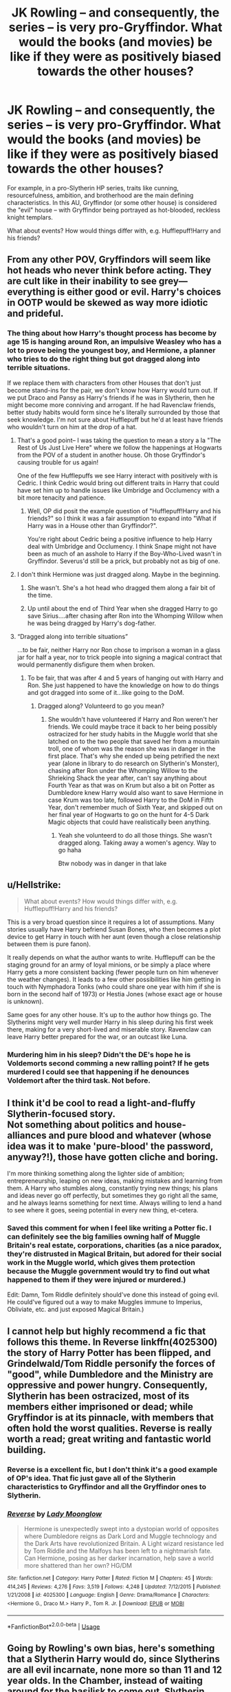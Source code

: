 #+TITLE: JK Rowling -- and consequently, the series -- is very pro-Gryffindor. What would the books (and movies) be like if they were as positively biased towards the other houses?

* JK Rowling -- and consequently, the series -- is very pro-Gryffindor. What would the books (and movies) be like if they were as positively biased towards the other houses?
:PROPERTIES:
:Author: Dux-El52
:Score: 58
:DateUnix: 1540053348.0
:DateShort: 2018-Oct-20
:FlairText: Discussion
:END:
For example, in a pro-Slytherin HP series, traits like cunning, resourcefulness, ambition, and brotherhood are the main defining characteristics. In this AU, Gryffindor (or some other house) is considered the "evil" house -- with Gryffindor being portrayed as hot-blooded, reckless knight templars.

What about events? How would things differ with, e.g. Hufflepuff!Harry and his friends?


** From any other POV, Gryffindors will seem like hot heads who never think before acting. They are cult like in their inability to see grey--- everything is either good or evil. Harry's choices in OOTP would be skewed as way more idiotic and prideful.
:PROPERTIES:
:Score: 59
:DateUnix: 1540055592.0
:DateShort: 2018-Oct-20
:END:

*** The thing about how Harry's thought process has become by age 15 is hanging around Ron, an impulsive Weasley who has a lot to prove being the youngest boy, and Hermione, a planner who tries to do the right thing but got dragged along into terrible situations.

If we replace them with characters from other Houses that don't just become stand-ins for the pair, we don't know how Harry would turn out. If we put Draco and Pansy as Harry's friends if he was in Slytherin, then he might become more conniving and arrogant. If he had Ravenclaw friends, better study habits would form since he's literally surrounded by those that seek knowledge. I'm not sure about Hufflepuff but he'd at least have friends who wouldn't turn on him at the drop of a hat.
:PROPERTIES:
:Author: Entinu
:Score: 25
:DateUnix: 1540064589.0
:DateShort: 2018-Oct-20
:END:

**** That's a good point-- I was taking the question to mean a story a la "The Rest of Us Just Live Here" where we follow the happenings at Hogwarts from the POV of a student in another house. Oh those Gryffindor's causing trouble for us again!

One of the few Hufflepuffs we see Harry interact with positively with is Cedric. I think Cedric would bring out different traits in Harry that could have set him up to handle issues like Umbridge and Occlumency with a bit more tenacity and patience.
:PROPERTIES:
:Score: 16
:DateUnix: 1540066224.0
:DateShort: 2018-Oct-20
:END:

***** Well, OP did posit the example question of "Hufflepuff!Harry and his friends?" so I think it was a fair assumption to expand into "What if Harry was in a House other than Gryffindor?".

You're right about Cedric being a positive influence to help Harry deal with Umbridge and Occlumency. I think Snape might not have been as much of an asshole to Harry if the Boy-Who-Lived wasn't in Gryffindor. Severus'd still be a prick, but probably not as big of one.
:PROPERTIES:
:Author: Entinu
:Score: 9
:DateUnix: 1540066834.0
:DateShort: 2018-Oct-20
:END:


**** I don't think Hermione was just dragged along. Maybe in the beginning.
:PROPERTIES:
:Author: TheVoteMote
:Score: 11
:DateUnix: 1540071982.0
:DateShort: 2018-Oct-21
:END:

***** She wasn't. She's a hot head who dragged them along a fair bit of the time.
:PROPERTIES:
:Author: richardwhereat
:Score: 12
:DateUnix: 1540079045.0
:DateShort: 2018-Oct-21
:END:


***** Up until about the end of Third Year when she dragged Harry to go save Sirius....after chasing after Ron into the Whomping Willow when he was being dragged by Harry's dog-father.
:PROPERTIES:
:Author: Entinu
:Score: 2
:DateUnix: 1540104290.0
:DateShort: 2018-Oct-21
:END:


**** “Dragged along into terrible situations”

...to be fair, neither Harry nor Ron chose to imprison a woman in a glass jar for half a year, nor to trick people into signing a magical contract that would permanently disfigure them when broken.
:PROPERTIES:
:Author: The_Magus_199
:Score: 6
:DateUnix: 1540102512.0
:DateShort: 2018-Oct-21
:END:

***** To be fair, that was after 4 and 5 years of hanging out with Harry and Ron. She just happened to have the knowledge on how to do things and got dragged into some of it...like going to the DoM.
:PROPERTIES:
:Author: Entinu
:Score: 2
:DateUnix: 1540104216.0
:DateShort: 2018-Oct-21
:END:

****** Dragged along? Volunteerd to go you mean?
:PROPERTIES:
:Author: Dutch-Destiny
:Score: 2
:DateUnix: 1540203031.0
:DateShort: 2018-Oct-22
:END:

******* She wouldn't have volunteered if Harry and Ron weren't her friends. We could maybe trace it back to her being possibly ostracized for her study habits in the Muggle world that she latched on to the two people that saved her from a mountain troll, one of whom was the reason she was in danger in the first place. That's why she ended up being petrified the next year (alone in library to do research on Slytherin's Monster), chasing after Ron under the Whomping Willow to the Shrieking Shack the year after, can't say anything about Fourth Year as that was on Krum but also a bit on Potter as Dumbledore knew Harry would also want to save Hermione in case Krum was too late, followed Harry to the DoM in Fifth Year, don't remember much of Sixth Year, and skipped out on her final year of Hogwarts to go on the hunt for 4-5 Dark Magic objects that could have realistically been anything.
:PROPERTIES:
:Author: Entinu
:Score: 2
:DateUnix: 1540234173.0
:DateShort: 2018-Oct-22
:END:

******** Yeah she volunteerd to do all those things. She wasn't dragged along. Taking away a women's agency. Way to go haha

Btw nobody was in danger in that lake
:PROPERTIES:
:Author: Dutch-Destiny
:Score: 2
:DateUnix: 1540240767.0
:DateShort: 2018-Oct-23
:END:


** u/Hellstrike:
#+begin_quote
  What about events? How would things differ with, e.g. Hufflepuff!Harry and his friends?
#+end_quote

This is a very broad question since it requires a lot of assumptions. Many stories usually have Harry befriend Susan Bones, who then becomes a plot device to get Harry in touch with her aunt (even though a close relationship between them is pure fanon).

It really depends on what the author wants to write. Hufflepuff can be the staging ground for an army of loyal minions, or be simply a place where Harry gets a more consistent backing (fewer people turn on him whenever the weather changes). It leads to a few other possibilities like him getting in touch with Nymphadora Tonks (who could share one year with him if she is born in the second half of 1973) or Hestia Jones (whose exact age or house is unknown).

Same goes for any other house. It's up to the author how things go. The Slytherins might very well murder Harry in his sleep during his first week there, making for a very short-lived and miserable story. Ravenclaw can leave Harry better prepared for the war, or an outcast like Luna.
:PROPERTIES:
:Author: Hellstrike
:Score: 16
:DateUnix: 1540055980.0
:DateShort: 2018-Oct-20
:END:

*** Murdering him in his sleep? Didn't the DE's hope he is Voldemorts second comming a new ralling point? If he gets murdered I could see that happening if he denounces Voldemort after the third task. Not before.
:PROPERTIES:
:Author: Dutch-Destiny
:Score: 5
:DateUnix: 1540203474.0
:DateShort: 2018-Oct-22
:END:


** I think it'd be cool to read a light-and-fluffy Slytherin-focused story.\\
Not something about politics and house-alliances and pure blood and whatever (whose idea was it to make 'pure-blood' the password, anyway?!), those have gotten cliche and boring.

I'm more thinking something along the lighter side of ambition; entrepreneurship, leaping on new ideas, making mistakes and learning from them. A Harry who stumbles along, constantly trying new things; his plans and ideas never go off perfectly, but sometimes they go right all the same, and he always learns something for next time. Always willing to lend a hand to see where it goes, seeing potential in every new thing, et-cetera.
:PROPERTIES:
:Author: Avaday_Daydream
:Score: 14
:DateUnix: 1540076460.0
:DateShort: 2018-Oct-21
:END:

*** Saved this comment for when I feel like writing a Potter fic. I can definitely see the big families owning half of Muggle Britain's real estate, corporations, charities (as a nice paradox, they're distrusted in Magical Britain, but adored for their social work in the Muggle world, which gives them protection because the Muggle government would try to find out what happened to them if they were injured or murdered.)

Edit: Damn, Tom Riddle definitely should've done this instead of going evil. He could've figured out a way to make Muggles immune to Imperius, Obliviate, etc. and just exposed Magical Britain.)
:PROPERTIES:
:Author: ValerianCandy
:Score: 6
:DateUnix: 1540080944.0
:DateShort: 2018-Oct-21
:END:


** I cannot help but highly recommend a fic that follows this theme. In Reverse linkffn(4025300) the story of Harry Potter has been flipped, and Grindelwald/Tom Riddle personify the forces of "good", while Dumbledore and the Ministry are oppressive and power hungry. Consequently, Slytherin has been ostracized, most of its members either imprisoned or dead; while Gryffindor is at its pinnacle, with members that often hold the worst qualities. Reverse is really worth a read; great writing and fantastic world building.
:PROPERTIES:
:Author: Boris_The_Unbeliever
:Score: 19
:DateUnix: 1540054140.0
:DateShort: 2018-Oct-20
:END:

*** Reverse is a excellent fic, but I don't think it's a good example of OP's idea. That fic just gave all of the Slytherin characteristics to Gryffindor and all the Gryffindor ones to Slytherin.
:PROPERTIES:
:Author: chiruochiba
:Score: 10
:DateUnix: 1540057729.0
:DateShort: 2018-Oct-20
:END:


*** [[https://www.fanfiction.net/s/4025300/1/][*/Reverse/*]] by [[https://www.fanfiction.net/u/727962/Lady-Moonglow][/Lady Moonglow/]]

#+begin_quote
  Hermione is unexpectedly swept into a dystopian world of opposites where Dumbledore reigns as Dark Lord and Muggle technology and the Dark Arts have revolutionized Britain. A Light wizard resistance led by Tom Riddle and the Malfoys has been left to a nightmarish fate. Can Hermione, posing as her darker incarnation, help save a world more shattered than her own? HG/DM
#+end_quote

^{/Site/:} ^{fanfiction.net} ^{*|*} ^{/Category/:} ^{Harry} ^{Potter} ^{*|*} ^{/Rated/:} ^{Fiction} ^{M} ^{*|*} ^{/Chapters/:} ^{45} ^{*|*} ^{/Words/:} ^{414,245} ^{*|*} ^{/Reviews/:} ^{4,276} ^{*|*} ^{/Favs/:} ^{3,519} ^{*|*} ^{/Follows/:} ^{4,248} ^{*|*} ^{/Updated/:} ^{7/12/2015} ^{*|*} ^{/Published/:} ^{1/21/2008} ^{*|*} ^{/id/:} ^{4025300} ^{*|*} ^{/Language/:} ^{English} ^{*|*} ^{/Genre/:} ^{Drama/Romance} ^{*|*} ^{/Characters/:} ^{<Hermione} ^{G.,} ^{Draco} ^{M.>} ^{Harry} ^{P.,} ^{Tom} ^{R.} ^{Jr.} ^{*|*} ^{/Download/:} ^{[[http://www.ff2ebook.com/old/ffn-bot/index.php?id=4025300&source=ff&filetype=epub][EPUB]]} ^{or} ^{[[http://www.ff2ebook.com/old/ffn-bot/index.php?id=4025300&source=ff&filetype=mobi][MOBI]]}

--------------

*FanfictionBot*^{2.0.0-beta} | [[https://github.com/tusing/reddit-ffn-bot/wiki/Usage][Usage]]
:PROPERTIES:
:Author: FanfictionBot
:Score: 3
:DateUnix: 1540054201.0
:DateShort: 2018-Oct-20
:END:


** Going by Rowling's own bias, here's something that a Slytherin Harry would do, since Slytherins are all evil incarnate, none more so than 11 and 12 year olds. In the Chamber, instead of waiting around for the basilisk to come out, Slytherin Harry cuts Ginny's throat open when TMR says he's been absorbing her life force.

With Ginny dead, TMR fades back into the diary.
:PROPERTIES:
:Author: avittamboy
:Score: 12
:DateUnix: 1540065821.0
:DateShort: 2018-Oct-20
:END:

*** That's actually a good idea. Someone has leverage to make you do something you don't want to do? Remove the leverage.

​

("Slytherin!" the Sorting Hat cried.)
:PROPERTIES:
:Author: ValerianCandy
:Score: 5
:DateUnix: 1540080739.0
:DateShort: 2018-Oct-21
:END:


** They'd be like fanfiction lol
:PROPERTIES:
:Score: 3
:DateUnix: 1540089865.0
:DateShort: 2018-Oct-21
:END:


** Ron probably would've been a Hufflepuff and Hermione probably would've been a ravenclaw.

We also probably would've got to see more of.other non-gryffindor characters such as Cedric, Luna, Cho, etc.
:PROPERTIES:
:Author: SkyFire4-13
:Score: 2
:DateUnix: 1540106822.0
:DateShort: 2018-Oct-21
:END:


** I have read two pro-Raven fic, it was not mentioned directly but I can sense the subtle bias toward smart and rational people. Linkffn(harry potter and the boy who lived), this fic has an einstein Harry who is a former Ravenclaw, he is disgusted with lazy and stupid ppl. He also has the cunning trail of Sly but seem to choose knowledge over anything else. Linkffn(when in doubt obliviate) is a fic where Lockhart adopted Harry, and he himself is a Ravenclaw which made him really smart and careful when approaching problem, which made him solves everything in a less messy way than Gryffindor. To write a pro-Raven one you must be so smart to imitate their sharp and rational mind.
:PROPERTIES:
:Author: trollbeater313
:Score: 3
:DateUnix: 1540120859.0
:DateShort: 2018-Oct-21
:END:

*** [[https://www.fanfiction.net/s/5353809/1/][*/Harry Potter and the Boy Who Lived/*]] by [[https://www.fanfiction.net/u/1239654/The-Santi][/The Santi/]]

#+begin_quote
  Harry Potter loves, and is loved by, his parents, his godfather, and his brother. He isn't mistreated, abused, or neglected. So why is he a Dark Wizard? NonBWL!Harry. Not your typical Harry's brother is the Boy Who Lived story.
#+end_quote

^{/Site/:} ^{fanfiction.net} ^{*|*} ^{/Category/:} ^{Harry} ^{Potter} ^{*|*} ^{/Rated/:} ^{Fiction} ^{M} ^{*|*} ^{/Chapters/:} ^{12} ^{*|*} ^{/Words/:} ^{147,796} ^{*|*} ^{/Reviews/:} ^{4,514} ^{*|*} ^{/Favs/:} ^{10,968} ^{*|*} ^{/Follows/:} ^{11,200} ^{*|*} ^{/Updated/:} ^{1/3/2015} ^{*|*} ^{/Published/:} ^{9/3/2009} ^{*|*} ^{/id/:} ^{5353809} ^{*|*} ^{/Language/:} ^{English} ^{*|*} ^{/Genre/:} ^{Adventure} ^{*|*} ^{/Characters/:} ^{Harry} ^{P.} ^{*|*} ^{/Download/:} ^{[[http://www.ff2ebook.com/old/ffn-bot/index.php?id=5353809&source=ff&filetype=epub][EPUB]]} ^{or} ^{[[http://www.ff2ebook.com/old/ffn-bot/index.php?id=5353809&source=ff&filetype=mobi][MOBI]]}

--------------

[[https://www.fanfiction.net/s/6635363/1/][*/When In Doubt, Obliviate/*]] by [[https://www.fanfiction.net/u/674180/Sarah1281][/Sarah1281/]]

#+begin_quote
  When a chance meeting reveals Harry's planned fate to Lockhart, he knows what he has to do: rescue him and raise him as his own to properly manage his celebrity status. Harry gets a magical upbringing, Lockhart gets the Boy-Who-Lived...everybody wins!
#+end_quote

^{/Site/:} ^{fanfiction.net} ^{*|*} ^{/Category/:} ^{Harry} ^{Potter} ^{*|*} ^{/Rated/:} ^{Fiction} ^{K+} ^{*|*} ^{/Chapters/:} ^{38} ^{*|*} ^{/Words/:} ^{114,644} ^{*|*} ^{/Reviews/:} ^{2,694} ^{*|*} ^{/Favs/:} ^{2,950} ^{*|*} ^{/Follows/:} ^{1,898} ^{*|*} ^{/Updated/:} ^{8/22/2012} ^{*|*} ^{/Published/:} ^{1/8/2011} ^{*|*} ^{/Status/:} ^{Complete} ^{*|*} ^{/id/:} ^{6635363} ^{*|*} ^{/Language/:} ^{English} ^{*|*} ^{/Genre/:} ^{Humor/Friendship} ^{*|*} ^{/Characters/:} ^{Harry} ^{P.,} ^{Gilderoy} ^{L.} ^{*|*} ^{/Download/:} ^{[[http://www.ff2ebook.com/old/ffn-bot/index.php?id=6635363&source=ff&filetype=epub][EPUB]]} ^{or} ^{[[http://www.ff2ebook.com/old/ffn-bot/index.php?id=6635363&source=ff&filetype=mobi][MOBI]]}

--------------

*FanfictionBot*^{2.0.0-beta} | [[https://github.com/tusing/reddit-ffn-bot/wiki/Usage][Usage]]
:PROPERTIES:
:Author: FanfictionBot
:Score: 2
:DateUnix: 1540120875.0
:DateShort: 2018-Oct-21
:END:


** A pro-Hufflepuff series would consist of Harry and co. seeing who can color their books the prettiest. But in all seriousness, Ron is the quintessential Hufflepuff and the only reason he's in Gryffindor because it's the protagonist house.
:PROPERTIES:
:Score: -10
:DateUnix: 1540053863.0
:DateShort: 2018-Oct-20
:END:

*** Hufflepuff: dedication, hardworking, fair, patient, kind, tolerant, unfair of toil, loyal

Ron cheats on his homework and is fairly lazy. He isn't particularly patient or kind, either . Harry has more patience with Neville (but still brushes him off too many times). Remember Luna's quote about him, that he's funny but not always nice? His loyalty is not unwavering either. He is a decent person but I definitely see Gryffindor . Going into stupid battles again and again for the right reasons. In the forbidden forest with the spider. At the whomping willow with his broken leg.

I think people think Ron isn't brave because the movie actor looked so scared all the time. But the definition of bravery is really being scared and /doing it anyway/. So even if the movies are your canon Ron is a brave character.
:PROPERTIES:
:Author: estheredna
:Score: 36
:DateUnix: 1540055812.0
:DateShort: 2018-Oct-20
:END:

**** u/Hellstrike:
#+begin_quote
  Ron cheats on his homework
#+end_quote

He actually commits fraud in the epilogue (and arguably assaults a muggle), which is far worse than copying homework.
:PROPERTIES:
:Author: Hellstrike
:Score: 5
:DateUnix: 1540065523.0
:DateShort: 2018-Oct-20
:END:

***** It was against muggles, it doesn't count.
:PROPERTIES:
:Author: richardwhereat
:Score: 3
:DateUnix: 1540079195.0
:DateShort: 2018-Oct-21
:END:

****** And that poor attempt at an excuse only makes the whole thing sound more like something a Death Eater would do.

Besides, any form of cheating on a driver's exam is fraud and no matter your view on casual magic on Muggles, he is still breaking the Queen's law.
:PROPERTIES:
:Author: Hellstrike
:Score: 0
:DateUnix: 1540080990.0
:DateShort: 2018-Oct-21
:END:

******* It's actually something cultural, cheating on a drivers exam though, isn't something a Death Eater would do. They're more likely to just kill the examiner.
:PROPERTIES:
:Author: richardwhereat
:Score: 3
:DateUnix: 1540081058.0
:DateShort: 2018-Oct-21
:END:

******** The Death Eaters are not incapable of following certain rules of engagement (don't kill Harry). And the objective in this case was "get the license to get laid". The one difference is that a Death Eater would have simply used the imperius.

#+begin_quote
  Cultural
#+end_quote

There are plenty of cultures which stone gays. That does not allow these people to commit acts of murder in the middle of London, even if it is lawful and common where they are from. And Ron was not in the Ministry of Magic or Diagon Alley, but Muggle England.
:PROPERTIES:
:Author: Hellstrike
:Score: 3
:DateUnix: 1540081939.0
:DateShort: 2018-Oct-21
:END:

********* Yeah, this isn't killing someone based on how they were born. False equivalence, but unsurprising for a Ron Basher.
:PROPERTIES:
:Author: richardwhereat
:Score: 2
:DateUnix: 1540082190.0
:DateShort: 2018-Oct-21
:END:

********** The Death Eaters don't always aim to kill, the Department of Mysteries or the Graveyard come to mind.

A crime is a crime, you haven't dismissed that argument yet. Cultural difference might be an explanation, but they are neither an excuse nor a get out of jail card.

And tell me, where am I bashing Ron? I'm completely based on canon here, the "false eloquence" was about your argument, not about something Ron did.
:PROPERTIES:
:Author: Hellstrike
:Score: 1
:DateUnix: 1540087743.0
:DateShort: 2018-Oct-21
:END:


*** u/Hellstrike:
#+begin_quote
  Ron is the quintessential Hufflepuff
#+end_quote

Isn't Hufflepuff about being loyal to a fault? Because Ron, while ultimately on Harry's side, had his fair share of issues when it came to that.
:PROPERTIES:
:Author: Hellstrike
:Score: 17
:DateUnix: 1540055634.0
:DateShort: 2018-Oct-20
:END:

**** Bullshit, Ron is loyal as fuck.
:PROPERTIES:
:Author: richardwhereat
:Score: 6
:DateUnix: 1540079239.0
:DateShort: 2018-Oct-21
:END:

***** Except when he didn't believe his friend of over three years that he hadn't entered himself into a bloodsport. Or left the hunt and then tried to convince Hermione to desert their mutual best friend. They all wore the locket and yet neither Harry nor Hermione deserted.
:PROPERTIES:
:Author: Hellstrike
:Score: 4
:DateUnix: 1540080743.0
:DateShort: 2018-Oct-21
:END:

****** Ron didn't believe Harry because Ron has a massive inferiority complex from having 5 older brothers who are massively successful in their given fields, and he's the second youngest behind Ginny, who happens to be the only girl in the family, which makes her special and unique. He's got one best friend who is touted as the most brilliantly talented witch of her age. He's also got a best friend who, before becoming part of the Tri-wizard Tournament, has defeated Voldemort 3 times, and has won the Quidditch Cup for Gryffindor for the first time in years.

Remember how in first year, he looks at the Mirror of Erised and sees himself as Head Boy, with the Quidditch Cup and House Cup? That's him, desperately wishing he could outdo all his brothers and be the best of them all, because if he could outdo his awesome brothers, then that would make him even /more/ awesome.

Now, Ron's not always the best thinker. He finds out about the tournament. He dreams about everlasting glory and Fame and 1000 Galleons, and he looks wistfully at the Cup, and says, "Man, if only...." Thinking he'd be the bee's knees if he won all that money and fame.

But, wait...Harry's name came out of the Goblet. What? He didn't, but....

Harry enters the back chamber where Dumbledore calmly asks Harry if he entered his name.

Ron, however, is sitting with Hermione, listening as the Gryffindors are all super pumped for Harry and can't wait to see what he can do. It makes Ron feel like it could have been him up there instead, getting a chance to shine. Harry got his name in there, why didn't he tell me how? Am I really that worthless, that useless that my best friend won't tell me this? Maybe he'll tell me once we're alone how he did it. Yeah, that's it. But why didn't he tell me he did it beforehand? Harry's done a bunch of cool stuff already. Couldn't he have let me take this one? He says he didn't enter, but why wouldn't he? With all the glory and Fame and money, well maybe not the money since he's rich, but he's used to the Fame and glory so maybe it makes him feels good? I don't know. That doesn't /sound/ like Harry, but....

Meanwhile, Hermione is losing her mind out of worry. Ron doesn't realize it himself, but he does get a pang of jealousy, not because Harry's getting attention, but specifically because he's getting /Hermione's/ attention.

That's when his mood shifts and he reckon's he probably did it, mainly because literally everyone in the school besides Hermione, thinks that Harry did it. Hermione's not always right, right?

So yeah, Ron gets caught up in his own insecurities and can't see past himself, until he sees Harry fighting a dragon and Ron thinks, " Holy fuck. Harry could die here. What are these people thinking? Harry's fighting for his life out there and...oh. Wow. Well, I'm a right prick, aren't I?"

So Ron, after realizing his own insecurities blinded him, comes to his senses on his own and goes to apologize immediately. Remember Percy later on? It took Voldemort showing up in the middle of the ministry of magic to realize he was being a prick, and even then it took him two fucking years to man up and apologize to his family.

Ron? He realized he was being a dumb prick after 3 weeks.

So 1 year goes by. Ron still hasn't told anybody how fucking worthless he feels, but that's okay, because he starts making a name for himself. He wins the Quidditch Cup, although he is miffed that Harry and Hermione snuck off to the Forest because Hagrid somehow has been hiding his half-brother giant in there. Yeah, sure, okay...do you think they...? No. NO. Harry and Hermione aren't like that. They wouldn't lie to me. Would they? Stop it, Ron.

Ron has many of those moments in his years at Hogwarts, when his insecurities pop up when he sees Harry and Hermione alone, and his respect for Hermione turns into affection and finally love. But he keeps it down, because he believes in his friends and he realizes he's better than that.

So then, fast forward 2 years, and Ron is tired and hungry He got splinched, so he's hurt and can't use his arm.

No horcruxes, Dumbledore didn't tell Harry shite, he's tired, he's hungry, Harry and Hermione are all happy and perky without this fucking stupid Horcrux on their shoulders.

God, he misses his mom's cooking. And his mom and dad, and the twins, and Ginny, and Bill and Fleur, and Charlie, and even Percy even if he is a massive prick

Look at them... So happy...Harry doesn't have anyone to worry about at home, and he's undesirable number 1. He has no place to go. Hermione doesn't have it much better. /Her/ parents are out in Australia, out of the way and safe. And since she's Muggleborn, she can't really abandon Harry either, since she'd be taken out in chains to the Ministry the moment she pops her head out in wizard society.

But Ron...he has a chance at living a normal life still. He can go back to his family. And be in his own bed, and eat his mom's cooking...

Wait...fuck, Ron. Stop. This is the locket getting to you. Stop it now. Okay, 3 more hours with it on. I can do this. I can do this. Then it's Harry's turn to be miserable, and /Ron/ can be happy with Hermione... Wait, stop!

This happens for /weeks/, Ron constantly in a battle for his own wits as the Horcrux picks at everyone single one of his insecurities until it all boils over into the fight we see in the books.

So Ron takes off the Horcrux, leaves the tent and Apparates immediately in a fucking rage.

Then, after he gets away from the situation and that fucking Horcrux, he cools off. He immediately is filled with regret and guilt , but before he can Apparate back to Harry, he runs into a band of Snatchers and barely gets away. By the time he apparates back to the Forest, it's too late. Harry and Hermione have moved on.

You know the twisted thing? All Hermione and Harry had to do was say Ron's name, just once, and Ron would have been able to find them. But they don't, because Hermione wants to act like Ron never existed.

But no, Ron has to sit tight and just wait, not knowing if they're dead or alive, all because of his one moment of weakness. God, if he had one chance to make of for everything, he'd take it in a heartbeat.

And he fucking takes it. The moment he hears his friends say his name (after months, I might add), because of Dumbledore's deluminator, he fucking /jumps/ at it, and apparates because some little bit of magic told him it could take him to Harry and Hermione. It's stupid and rash and only offered a sliver of hope, but Ron did it in a heartbeat, despite all the comforts of his brother's home, because he would do anything for his friends.

And the fucking destruction of the Horcrux. All of those insecurities given physical form, taunting him, and belittling him after /years/ of him trying to repress them. All that, and Ron doesn't crumple or lash out at Harry. He demolishes those insecurities once and for all.

Ron's loyal as fuck, and he has the most character development out of the trio. It's a fucking shame everyone can't see past his faults and look at his strengths. He went with Harry on every adventure without question, each time knowing that last time he was beaten unconscious, or almost mauled by a colony of giant fucking spiders, almost lost his memory, or broke his leg, or got attacked by fucking brains and death eaters.

Is he bloody perfect? No. But that's what makes Ron awesome.
:PROPERTIES:
:Author: SecretAgendaMan
:Score: 3
:DateUnix: 1540095543.0
:DateShort: 2018-Oct-21
:END:


****** Yeah, when he was 14. Because pubescent boys are berks at that age. If you can sit here and tell me you never did shit like that, you're lying. Also, that 'Bloodsport', was the world famous competition that everyone was trying to enter, and offered fame and fortune as a prize.

It only took a few weeks for him to tell Harry what the first task was.
:PROPERTIES:
:Author: richardwhereat
:Score: 2
:DateUnix: 1540081114.0
:DateShort: 2018-Oct-21
:END:

******* I'm not claiming that I was an angel or didn't fuck social situations up, but I never betrayed a friend like that. And especially not in a life or death situation like the one in canon.

#+begin_quote
  It only took a few weeks for him to tell Harry what the first task was.
#+end_quote

Because that left Harry much time to prepare and he didn't have to stay up with Hermione until 2 in the morning on the day of the task.
:PROPERTIES:
:Author: Hellstrike
:Score: 4
:DateUnix: 1540081697.0
:DateShort: 2018-Oct-21
:END:

******** Also, what life or death betrayal? Never happened. Ron literally offered his life for Harry in first year, and in third year, just a few months before this 'betrayal', he became a human shield for harry, despite standing on a broken leg, in front of a mass murdering death eater.
:PROPERTIES:
:Author: richardwhereat
:Score: 5
:DateUnix: 1540083335.0
:DateShort: 2018-Oct-21
:END:

********* A dragon who is capable of swallowing Harry in one bite certainly counts as life or death.
:PROPERTIES:
:Author: Hellstrike
:Score: 3
:DateUnix: 1540087884.0
:DateShort: 2018-Oct-21
:END:


******** Tell me, how much time do you think Ron had himself? Where does the book cover that?
:PROPERTIES:
:Author: richardwhereat
:Score: 1
:DateUnix: 1540082232.0
:DateShort: 2018-Oct-21
:END:

********* Ron did not tell Harry anything, Hagrid did. The scene where Hermione complains that she is not an owl is not in the books.
:PROPERTIES:
:Author: Hellstrike
:Score: 4
:DateUnix: 1540087986.0
:DateShort: 2018-Oct-21
:END:


**** Just looking at Second Year when Harry turned out to be a Parselmouth or Fourth Year where Harry kept insisting that he never put his name in the Goblet.
:PROPERTIES:
:Author: Entinu
:Score: 3
:DateUnix: 1540064735.0
:DateShort: 2018-Oct-20
:END:

***** Ron never said anything in second year in regards to Harry being a parselmouth though. The only time they weren't on speaking terms is in the fourth and seventh books.
:PROPERTIES:
:Author: Darkspine89
:Score: 7
:DateUnix: 1540065963.0
:DateShort: 2018-Oct-20
:END:

****** Huh. Well, looks like it's time for a re-read of the series again. I know Ron said that it was 'creepy' hearing Harry in Parseltongue.
:PROPERTIES:
:Author: Entinu
:Score: 1
:DateUnix: 1540066321.0
:DateShort: 2018-Oct-20
:END:

******* And? He's hissing. It was creepy.
:PROPERTIES:
:Author: richardwhereat
:Score: 4
:DateUnix: 1540079265.0
:DateShort: 2018-Oct-21
:END:


******* I think that was in the Deathly Hallows, but I'm not sure. I do remember thinking that Ron took it surprisingly well in Chamber of Secrets during a recent re-read.
:PROPERTIES:
:Author: Darkspine89
:Score: 3
:DateUnix: 1540068251.0
:DateShort: 2018-Oct-21
:END:

******** Huh. I couldn't remember but I thought he was a bit less than loyal in Second Year.
:PROPERTIES:
:Author: Entinu
:Score: 2
:DateUnix: 1540104151.0
:DateShort: 2018-Oct-21
:END:
